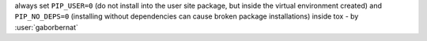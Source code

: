 always set ``PIP_USER=0`` (do not install into the user site package, but inside the virtual environment created) and ``PIP_NO_DEPS=0`` (installing without dependencies can cause broken package installations) inside tox - by :user:`gaborbernat`
